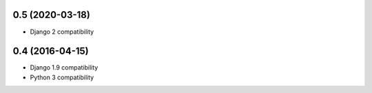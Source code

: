 0.5 (2020-03-18)
================

* Django 2 compatibility

0.4 (2016-04-15)
================

* Django 1.9 compatibility
* Python 3 compatibility
